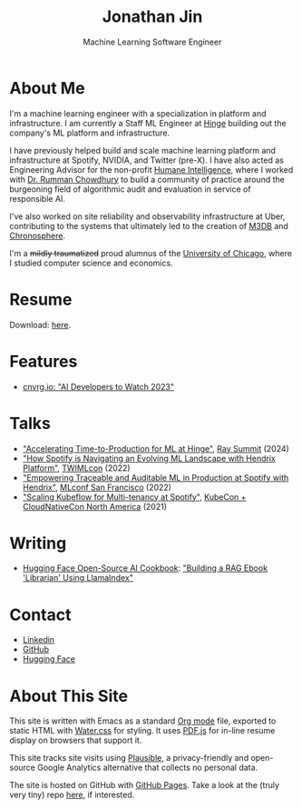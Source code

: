 # -*- after-save-hook: (org-html-export-to-html); before-save-hook: (delete-trailing-whitespace)-*-

#+TITLE: Jonathan Jin
#+SUBTITLE: Machine Learning Software Engineer
#+OPTIONS: toc:nil num:nil author:nil date:nil timestamp:nil html-postamble:nil
#+HTML_HEAD: <link rel="stylesheet" href="https://cdn.jsdelivr.net/npm/water.css@2/out/water.css">
#+HTML_HEAD: <script src="https://cdn.jsdelivr.net/npm/pdfjs-dist@2.7.570/build/pdf.min.js" integrity="sha256-AudxfNCSMlQsCO3X+cJKHBXanO9is9nhhteObFwmqOw=" crossorigin="anonymous"></script>
#+HTML_HEAD: <script defer data-domain="jonathanj.in" src="https://plausible.io/js/script.js"></script>
#+EXPORT_FILE_NAME: index
#+STARTUP: showall

[[file:profile.jpg]]

* About Me

  I'm a machine learning engineer with a specialization in platform and
  infrastructure. I am currently a Staff ML Engineer at [[https://hinge.co/][Hinge]] building out the
  company's ML platform and infrastructure.

  I have previously helped build and scale machine learning platform and
  infrastructure at Spotify, NVIDIA, and Twitter (pre-X). I have also acted as
  Engineering Advisor for the non-profit [[https://www.humane-intelligence.org/][Humane Intelligence]], where I worked
  with [[https://www.rummanchowdhury.com/][Dr. Rumman Chowdhury]] to build a community of practice around the
  burgeoning field of algorithmic audit and evaluation in service of responsible
  AI.

  I've also worked on site reliability and observability infrastructure at Uber,
  contributing to the systems that ultimately led to the creation of [[https://m3db.io/][M3DB]] and
  [[https://chronosphere.io/][Chronosphere]].

  I'm a +mildly traumatized+ proud alumnus of the [[https://www.uchicago.edu/][University of Chicago]], where I
  studied computer science and economics.

* Resume

  #+begin_export html
  <object data="resume.pdf" type="application/pdf" width="100%" height="500px">
    Download: <a href="resume.pdf">here</a>.
  </object>
  #+end_export

* Features

  - [[https://cnvrg.io/ai-developers-to-watch-2023/][cnvrg.io: "AI Developers to Watch 2023"]]

* Talks

  - [[https://youtu.be/_nsTcYtfnXU]["Accelerating Time-to-Production for ML at Hinge"]], [[https://raysummit.anyscale.com/flow/anyscale/raysummit2024/landing/page/eventsite][Ray Summit]] (2024)
  - [[https://twimlai.com/conf/twimlcon/2022/session/how-spotify-is-navigating-an-evolving-ml-landscape-with-hendrix-platform/]["How Spotify is Navigating an Evolving ML Landscape with Hendrix Platform"]],
    [[https://twimlai.com/conf/twimlcon/2022/][TWIMLcon]] (2022)
  - [[https://mlconf.com/sessions/empowering-traceable-and-auditable-ml-in-production-at-spotify-with-hendrix/]["Empowering Traceable and Auditable ML in Production at Spotify with
    Hendrix"]], [[https://mlconf.com/][MLconf San Francisco]] (2022)
  - [[https://www.youtube.com/watch?v=KUyEuY5ZSqI]["Scaling Kubeflow for Multi-tenancy at Spotify"]], [[https://events.linuxfoundation.org/kubecon-cloudnativecon-north-america/][KubeCon + CloudNativeCon North America]] (2021)

* Writing

  - [[https://huggingface.co/learn/cookbook/index][Hugging Face Open-Source AI Cookbook]]: [[https://huggingface.co/learn/cookbook/rag_llamaindex_librarian]["Building a RAG Ebook 'Librarian' Using LlamaIndex"]]

* Contact

  - [[https://linkedin.com/in/jinnovation/][Linkedin]]
  - [[https://github.com/jinnovation][GitHub]]
  - [[https://huggingface.co/jinnovation][Hugging Face]]

* About This Site

  This site is written with Emacs as a standard [[https://orgmode.org/][Org mode]] file, exported to
  static HTML with [[https://watercss.kognise.dev/][Water.css]] for styling. It uses [[https://mozilla.github.io/pdf.js/][PDF.js]] for in-line resume
  display on browsers that support it.

  This site tracks site visits using [[https://plausible.io/about][Plausible]], a privacy-friendly and
  open-source Google Analytics alternative that collects no personal data.

  The site is hosted on GitHub with [[https://pages.github.com/][GitHub Pages]]. Take a look at the (truly very
  tiny) repo [[https://github.com/jinnovation/jinnovation.github.io/][here]], if interested.

